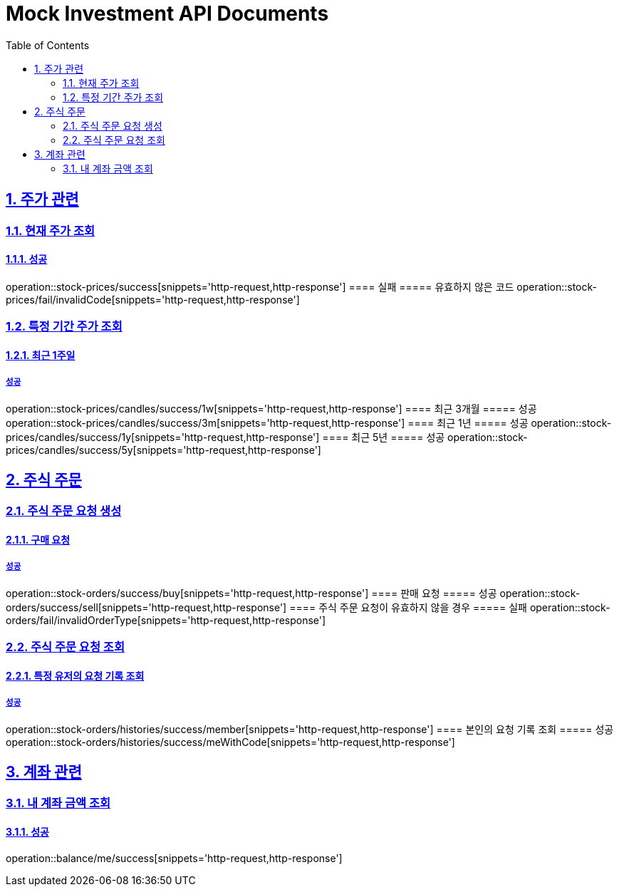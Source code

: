 = Mock Investment API Documents
:doctype: book
:icons: font
:source-highlighter: highlightjs
:toc: left
:toclevels: 2
:sectlinks:
:sectnums:
:docinfo: shared-head

== 주가 관련
=== 현재 주가 조회
==== 성공
operation::stock-prices/success[snippets='http-request,http-response']
==== 실패
===== 유효하지 않은 코드
operation::stock-prices/fail/invalidCode[snippets='http-request,http-response']

=== 특정 기간 주가 조회
==== 최근 1주일
===== 성공
operation::stock-prices/candles/success/1w[snippets='http-request,http-response']
==== 최근 3개월
===== 성공
operation::stock-prices/candles/success/3m[snippets='http-request,http-response']
==== 최근 1년
===== 성공
operation::stock-prices/candles/success/1y[snippets='http-request,http-response']
==== 최근 5년
===== 성공
operation::stock-prices/candles/success/5y[snippets='http-request,http-response']


== 주식 주문
=== 주식 주문 요청 생성
==== 구매 요청
===== 성공
operation::stock-orders/success/buy[snippets='http-request,http-response']
==== 판매 요청
===== 성공
operation::stock-orders/success/sell[snippets='http-request,http-response']
==== 주식 주문 요청이 유효하지 않을 경우
===== 실패
operation::stock-orders/fail/invalidOrderType[snippets='http-request,http-response']

=== 주식 주문 요청 조회
==== 특정 유저의 요청 기록 조회
===== 성공
operation::stock-orders/histories/success/member[snippets='http-request,http-response']
==== 본인의 요청 기록 조회
===== 성공
operation::stock-orders/histories/success/meWithCode[snippets='http-request,http-response']

== 계좌 관련
=== 내 계좌 금액 조회
==== 성공
operation::balance/me/success[snippets='http-request,http-response']
